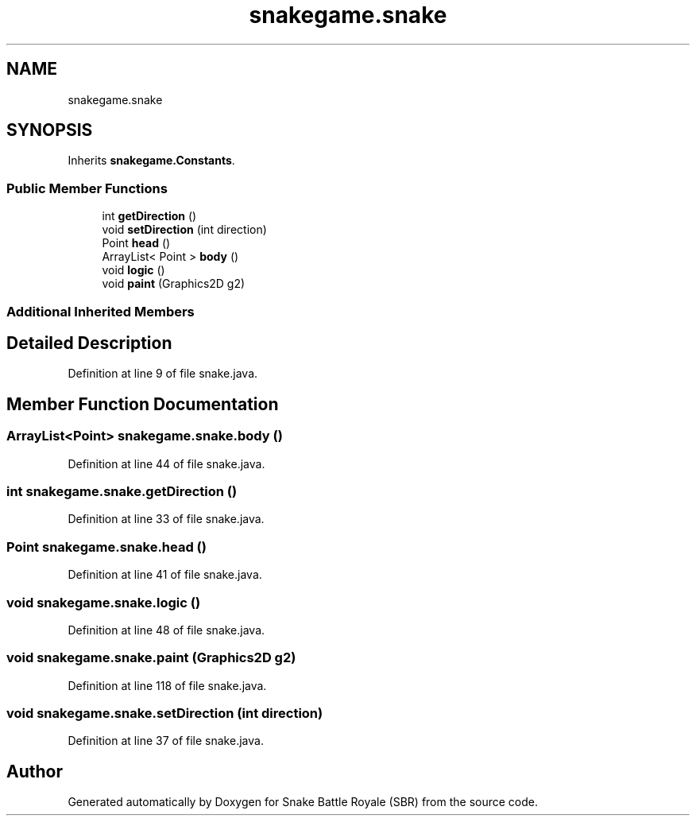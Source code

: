 .TH "snakegame.snake" 3 "Wed Nov 14 2018" "Version 1.0" "Snake Battle Royale (SBR)" \" -*- nroff -*-
.ad l
.nh
.SH NAME
snakegame.snake
.SH SYNOPSIS
.br
.PP
.PP
Inherits \fBsnakegame\&.Constants\fP\&.
.SS "Public Member Functions"

.in +1c
.ti -1c
.RI "int \fBgetDirection\fP ()"
.br
.ti -1c
.RI "void \fBsetDirection\fP (int direction)"
.br
.ti -1c
.RI "Point \fBhead\fP ()"
.br
.ti -1c
.RI "ArrayList< Point > \fBbody\fP ()"
.br
.ti -1c
.RI "void \fBlogic\fP ()"
.br
.ti -1c
.RI "void \fBpaint\fP (Graphics2D g2)"
.br
.in -1c
.SS "Additional Inherited Members"
.SH "Detailed Description"
.PP 
Definition at line 9 of file snake\&.java\&.
.SH "Member Function Documentation"
.PP 
.SS "ArrayList<Point> snakegame\&.snake\&.body ()"

.PP
Definition at line 44 of file snake\&.java\&.
.SS "int snakegame\&.snake\&.getDirection ()"

.PP
Definition at line 33 of file snake\&.java\&.
.SS "Point snakegame\&.snake\&.head ()"

.PP
Definition at line 41 of file snake\&.java\&.
.SS "void snakegame\&.snake\&.logic ()"

.PP
Definition at line 48 of file snake\&.java\&.
.SS "void snakegame\&.snake\&.paint (Graphics2D g2)"

.PP
Definition at line 118 of file snake\&.java\&.
.SS "void snakegame\&.snake\&.setDirection (int direction)"

.PP
Definition at line 37 of file snake\&.java\&.

.SH "Author"
.PP 
Generated automatically by Doxygen for Snake Battle Royale (SBR) from the source code\&.
